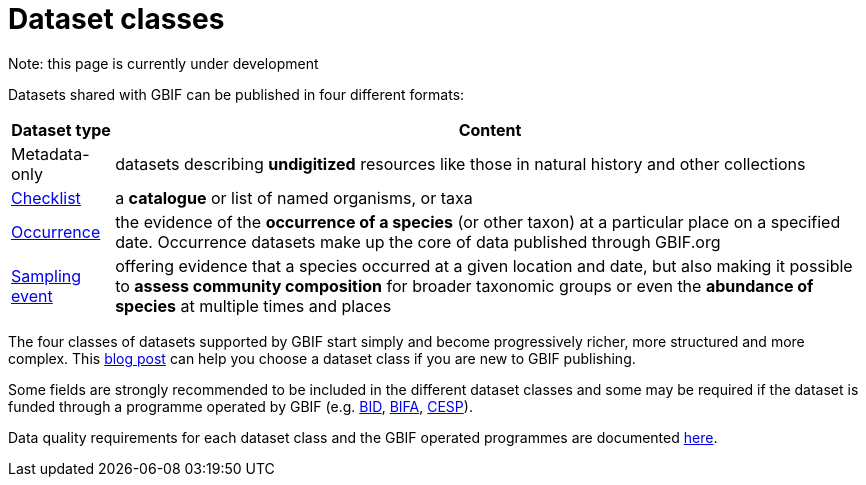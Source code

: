 = Dataset classes
ifeval::["{env}" == "prod"]
:page-unpublish:
endif::[]

Note: this page is currently under development
  
Datasets shared with GBIF can be published in four different formats:

[%autowidth.stretch]
|===
|Dataset type |Content 

|Metadata-only
|datasets describing **undigitized** resources like those in natural history and other collections

|https://rs.gbif.org/core/dwc_taxon_2024-02-19.xml[Checklist]
|a **catalogue** or list of named organisms, or taxa

|https://rs.gbif.org/core/dwc_occurrence_2024-02-23.xml[Occurrence]
|the evidence of the **occurrence of a species** (or other taxon) at a particular place on a specified date. Occurrence datasets make up the core of data published through GBIF.org

|https://rs.gbif.org/core/dwc_event_2024-02-19.xml[Sampling event]
|offering evidence that a species occurred at a given location and date, but also making it possible to **assess community composition** for broader taxonomic groups or even the **abundance of species** at multiple times and places
  
|===

The four classes of datasets supported by GBIF start simply and become progressively richer, more structured and more complex. This https://data-blog.gbif.org/post/choose-dataset-type/[blog post] can help you choose a dataset class if you are new to GBIF publishing.

Some fields are strongly recommended to be included in the different dataset classes and some may be required if the dataset is funded through a programme operated by GBIF (e.g. https://www.gbif.org/programme/82243[BID], https://www.gbif.org/programme/82629[BIFA], https://www.gbif.org/programme/82219[CESP]). 
                                                                                                                                                                             
Data quality requirements for each dataset class and the GBIF operated programmes are documented xref:data-quality-recommendations.adoc[here].
